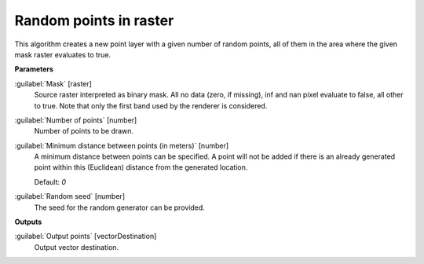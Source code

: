 .. _Random points in raster:

***********************
Random points in raster
***********************

This algorithm creates a new point layer with a given number of random points, all of them in the area where the given mask raster evaluates to true.

**Parameters**


:guilabel:`Mask` [raster]
    Source raster interpreted as binary mask. All no data (zero, if missing), inf and nan pixel evaluate to false, all other to true. Note that only the first band used by the renderer is considered.


:guilabel:`Number of points` [number]
    Number of points to be drawn.


:guilabel:`Minimum distance between points (in meters)` [number]
    A minimum distance between points can be specified. A point will not be added if there is an already generated point within this (Euclidean) distance from the generated location.

    Default: *0*


:guilabel:`Random seed` [number]
    The seed for the random generator can be provided.

**Outputs**


:guilabel:`Output points` [vectorDestination]
    Output vector destination.

